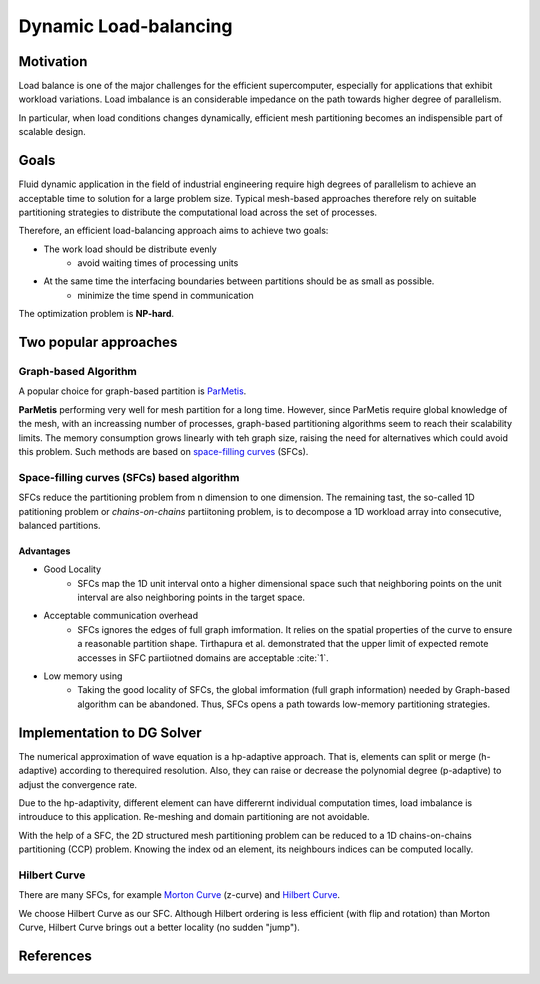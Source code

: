 Dynamic Load-balancing 
***************************************

Motivation
======================
Load balance is one of the major challenges for the efficient supercomputer, especially for applications that exhibit workload variations.
Load imbalance is an considerable impedance on the path towards higher degree of parallelism. 

In particular, when load conditions changes dynamically, efficient mesh partitioning becomes an indispensible part of scalable design. 

Goals
=======================
Fluid dynamic application in the field of industrial engineering require high degrees of parallelism to achieve an acceptable time to solution for a large problem size. 
Typical mesh-based approaches therefore rely on suitable partitioning strategies to distribute the computational load across the set of processes. 

Therefore, an efficient load-balancing approach aims to achieve two goals:

- The work load should be distribute evenly 
        * avoid waiting times of processing units

- At the same time the interfacing boundaries between partitions should be as small as possible.
        * minimize the time spend in communication

The optimization problem is **NP-hard**.


Two popular approaches
================================================
Graph-based Algorithm
-------------------------------------------
A popular choice for graph-based partition is ParMetis_.

**ParMetis** performing very well for mesh partition for a long time. However, since ParMetis require global knowledge of the mesh, with an increassing number of processes, graph-based partitioning algorithms seem to reach their scalability limits. 
The memory consumption grows linearly with teh graph size, raising the need for alternatives which could avoid this problem. Such methods are based on `space-filling curves`_ (SFCs).

.. _ParMetis : http://glaros.dtc.umn.edu/gkhome/metis/parmetis/overview

.. _`space-filling curves` : https://en.wikipedia.org/wiki/Space-filling_curve


Space-filling curves (SFCs) based algorithm
----------------------------------------------
SFCs reduce the partitioning problem from n dimension to one dimension. 
The remaining tast, the so-called 1D patitioning problem or *chains-on-chains* partiitoning problem, is to decompose a 1D workload array into consecutive, balanced partitions. 


Advantages
^^^^^^^^^^^^^^^^^^^
- Good Locality
        * SFCs map the 1D unit interval onto a higher dimensional space such that neighboring points on the unit interval are also neighboring points in the target space. 

- Acceptable communication overhead
        * SFCs ignores the edges of full graph imformation. 
          It relies on the spatial properties of the curve to ensure a reasonable partition shape. Tirthapura et al. demonstrated that the upper limit of expected remote accesses in SFC partiiotned domains are acceptable :cite:`1`.  

- Low memory using
        * Taking the good locality of SFCs, the global imformation (full graph information) needed by Graph-based algorithm can be abandoned. Thus, SFCs opens a path towards low-memory partitioning strategies. 

Implementation to DG Solver
========================================
The numerical approximation of wave equation is a hp-adaptive approach. 
That is, elements can split or merge (h-adaptive) according to therequired resolution. Also, they can raise or decrease the polynomial degree (p-adaptive) to adjust the convergence rate. 

Due to the hp-adaptivity, different element can have differernt individual computation times, load imbalance is introuduce to this application. Re-meshing and domain partitioning are not avoidable. 

With the help of a SFC, the 2D structured mesh partitioning problem can be reduced to a 1D chains-on-chains partitioning (CCP) problem. Knowing the index od an element, its neighbours indices can be computed locally. 

Hilbert Curve
------------------------------
There are many SFCs, for example `Morton Curve`_ (z-curve) and `Hilbert Curve`_.

We choose Hilbert Curve as our SFC. Although Hilbert ordering is less efficient (with flip and rotation) than Morton Curve, Hilbert Curve brings out a better locality (no sudden "jump"). 

.. image:: /image/motorn_curve.png
.. image:: /image/Hilbert_curve.png

.. _`Morton Curve` : https://en.wikipedia.org/wiki/Z-order_curve

.. _`Hilbert Curve` : https://en.wikipedia.org/wiki/Hilbert_curve


References
===================================
.. bibliography:: dg_refs.bib

